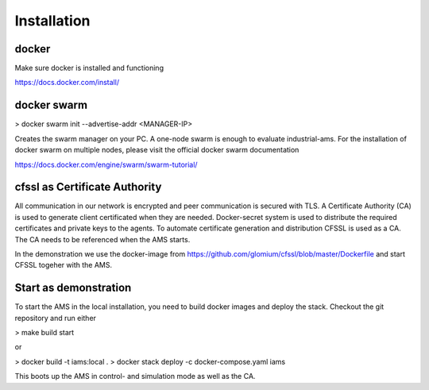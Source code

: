 Installation
============

docker
--------------------

Make sure docker is installed and functioning

https://docs.docker.com/install/

docker swarm
--------------------

> docker swarm init --advertise-addr <MANAGER-IP>

Creates the swarm manager on your PC. A one-node swarm is enough to evaluate industrial-ams. For the installation of docker swarm on multiple nodes, please visit the official docker swarm documentation

https://docs.docker.com/engine/swarm/swarm-tutorial/

cfssl as Certificate Authority
-------------------------------

All communication in our network is encrypted and peer communication is secured with TLS. A Certificate Authority (CA) is used to generate client certificated when they are needed. Docker-secret system is used
to distribute the required certificates and private keys to the agents. To automate certificate generation and distribution CFSSL is used as a CA. The CA needs to be referenced when the AMS starts.

In the demonstration we use the docker-image from https://github.com/glomium/cfssl/blob/master/Dockerfile and start CFSSL togeher with the AMS.

Start as demonstration
-------------------------------

To start the AMS in the local installation, you need to build docker images and deploy the stack. Checkout the git repository and run either

> make build start

or

> docker build -t iams:local .
> docker stack deploy -c docker-compose.yaml iams

This boots up the AMS in control- and simulation mode as well as the CA.
